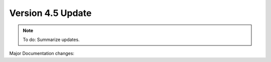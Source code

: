 Version 4.5 Update
====================

.. note::

   To do: Summarize updates.

Major Documentation changes:
